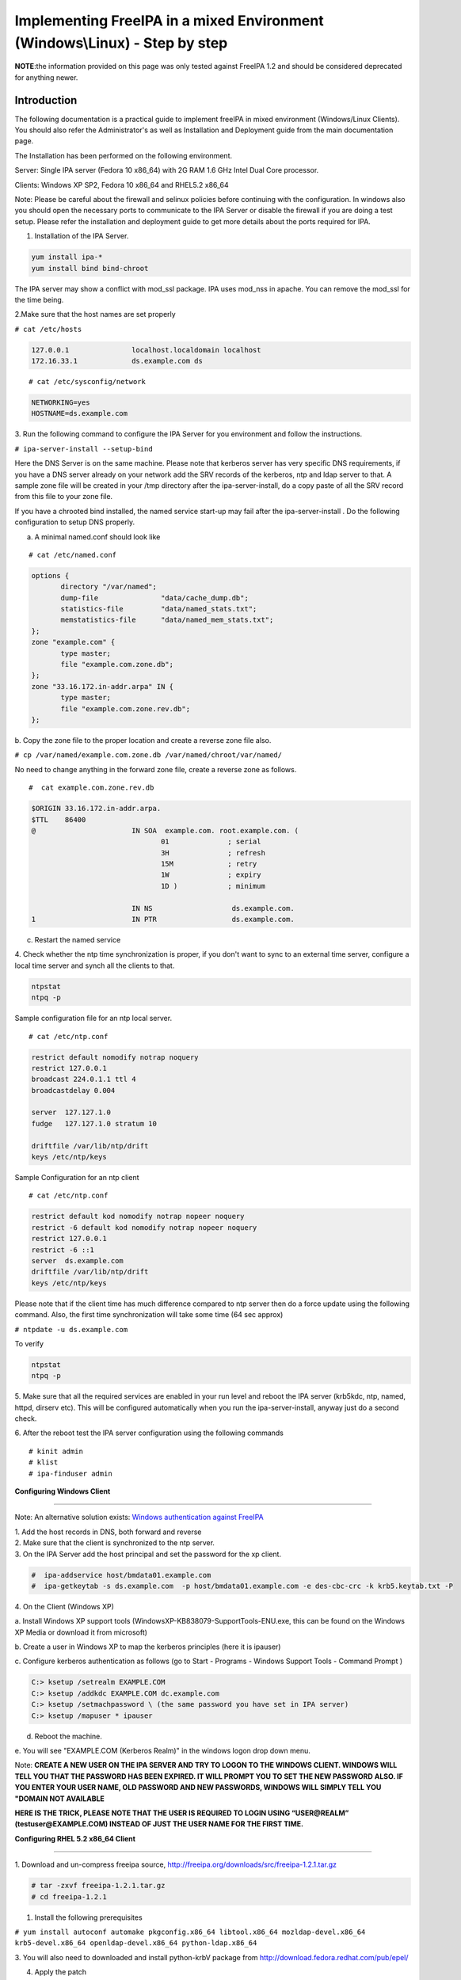 Implementing FreeIPA in a mixed Environment (Windows\\Linux) - Step by step
===========================================================================

**NOTE**:the information provided on this page was only tested against
FreeIPA 1.2 and should be considered deprecated for anything newer.

**Introduction**
----------------

The following documentation is a practical guide to implement freeIPA in
mixed environment (Windows/Linux Clients). You should also refer the
Administrator's as well as Installation and Deployment guide from the
main documentation page.

The Installation has been performed on the following environment.

Server: Single IPA server (Fedora 10 x86_64) with 2G RAM 1.6 GHz Intel
Dual Core processor.

Clients: Windows XP SP2, Fedora 10 x86_64 and RHEL5.2 x86_64

Note: Please be careful about the firewall and selinux policies before
continuing with the configuration. In windows also you should open the
necessary ports to communicate to the IPA Server or disable the firewall
if you are doing a test setup. Please refer the installation and
deployment guide to get more details about the ports required for IPA.

1. Installation of the IPA Server.

.. code-block:: shell

  yum install ipa-*
  yum install bind bind-chroot

The IPA server may show a conflict with mod_ssl package. IPA uses
mod_nss in apache. You can remove the mod_ssl for the time being.

2.Make sure that the host names are set properly

``# cat /etc/hosts``

.. code-block::

  127.0.0.1               localhost.localdomain localhost
  172.16.33.1             ds.example.com ds

::

    # cat /etc/sysconfig/network

.. code-block:: ini

  NETWORKING=yes
  HOSTNAME=ds.example.com

3. Run the following command to configure the IPA Server for you
environment and follow the instructions.

``# ipa-server-install --setup-bind``

Here the DNS Server is on the same machine. Please note that kerberos
server has very specific DNS requirements, if you have a DNS server
already on your network add the SRV records of the kerberos, ntp and
ldap server to that. A sample zone file will be created in your /tmp
directory after the ipa-server-install, do a copy paste of all the SRV
record from this file to your zone file.

If you have a chrooted bind installed, the named service start-up may
fail after the ipa-server-install . Do the following configuration to
setup DNS properly.

a. A minimal named.conf should look like

::

    # cat /etc/named.conf

.. code-block::

  options {
         directory "/var/named";
         dump-file               "data/cache_dump.db";
         statistics-file         "data/named_stats.txt";
         memstatistics-file      "data/named_mem_stats.txt";
  };
  zone "example.com" {
         type master;
         file "example.com.zone.db";
  };
  zone "33.16.172.in-addr.arpa" IN {
         type master;
         file "example.com.zone.rev.db";
  };

b. Copy the zone file to the proper location and create a reverse zone
file also.

``# cp /var/named/example.com.zone.db /var/named/chroot/var/named/``

No need to change anything in the forward zone file, create a reverse
zone as follows.

::

    #  cat example.com.zone.rev.db

.. code-block::

  $ORIGIN 33.16.172.in-addr.arpa.
  $TTL    86400
  @                       IN SOA  example.com. root.example.com. (
                                 01              ; serial
                                 3H              ; refresh
                                 15M             ; retry
                                 1W              ; expiry
                                 1D )            ; minimum

                          IN NS                   ds.example.com.
  1                       IN PTR                  ds.example.com.

c. Restart the named service

4. Check whether the ntp time synchronization is proper, if you don't
want to sync to an external time server, configure a local time server
and synch all the clients to that.

.. code-block::

  ntpstat
  ntpq -p

Sample configuration file for an ntp local server.

::

    # cat /etc/ntp.conf

.. code-block::

  restrict default nomodify notrap noquery
  restrict 127.0.0.1
  broadcast 224.0.1.1 ttl 4
  broadcastdelay 0.004

  server  127.127.1.0
  fudge   127.127.1.0 stratum 10

  driftfile /var/lib/ntp/drift
  keys /etc/ntp/keys

Sample Configuration for an ntp client

::

    # cat /etc/ntp.conf

.. code-block::

  restrict default kod nomodify notrap nopeer noquery
  restrict -6 default kod nomodify notrap nopeer noquery
  restrict 127.0.0.1
  restrict -6 ::1
  server  ds.example.com
  driftfile /var/lib/ntp/drift
  keys /etc/ntp/keys

Please note that if the client time has much difference compared to ntp
server then do a force update using the following command. Also, the
first time synchronization will take some time (64 sec approx)

``# ntpdate -u ds.example.com``

To verify

.. code-block:: shell

  ntpstat
  ntpq -p

5. Make sure that all the required services are enabled in your run
level and reboot the IPA server (krb5kdc, ntp, named, httpd, dirserv
etc). This will be configured automatically when you run the
ipa-server-install, anyway just do a second check.

6. After the reboot test the IPA server configuration using the
following commands

::

    # kinit admin
    # klist
    # ipa-finduser admin

**Configuring Windows Client**

--------------

Note: An alternative solution exists: `Windows authentication against
FreeIPA <Windows_authentication_against_FreeIPA>`__

| 1. Add the host records in DNS, both forward and reverse
| 2. Make sure that the client is synchronized to the ntp server.
| 3. On the IPA Server add the host principal and set the password for the xp client.

.. code-block::

  #  ipa-addservice host/bmdata01.example.com
  #  ipa-getkeytab -s ds.example.com  -p host/bmdata01.example.com -e des-cbc-crc -k krb5.keytab.txt -P

| 4. On the Client (Windows XP)

a. Install Windows XP support tools
(WindowsXP-KB838079-SupportTools-ENU.exe, this can be found on the
Windows XP Media or download it from microsoft)

b. Create a user in Windows XP to map the kerberos principles (here it
is ipauser)

c. Configure kerberos authentication as follows (go to Start - Programs
- Windows Support Tools - Command Prompt )

.. code-block::

  C:> ksetup /setrealm EXAMPLE.COM
  C:> ksetup /addkdc EXAMPLE.COM dc.example.com
  C:> ksetup /setmachpassword \ (the same password you have set in IPA server)
  C:> ksetup /mapuser * ipauser

d. Reboot the machine.

e. You will see "EXAMPLE.COM (Kerberos Realm)" in the windows logon drop
down menu.

Note: **CREATE A NEW USER ON THE IPA SERVER AND TRY TO LOGON TO THE
WINDOWS CLIENT. WINDOWS WILL TELL YOU THAT THE PASSWORD HAS BEEN
EXPIRED. IT WILL PROMPT YOU TO SET THE NEW PASSWORD ALSO. IF YOU ENTER
YOUR USER NAME, OLD PASSWORD AND NEW PASSWORDS, WINDOWS WILL SIMPLY TELL
YOU "DOMAIN NOT AVAILABLE**

**HERE IS THE TRICK, PLEASE NOTE THAT THE USER IS REQUIRED TO LOGIN
USING “USER@REALM” (testuser@EXAMPLE.COM) INSTEAD OF JUST THE USER NAME
FOR THE FIRST TIME.**

**Configuring RHEL 5.2 x86_64 Client**

--------------

1. Download and un-compress freeipa source,
http://freeipa.org/downloads/src/freeipa-1.2.1.tar.gz

.. code-block::

  # tar -zxvf freeipa-1.2.1.tar.gz
  # cd freeipa-1.2.1

1. Install the following prerequisites

``# yum install autoconf automake pkgconfig.x86_64 libtool.x86_64 mozldap-devel.x86_64 krb5-devel.x86_64 openldap-devel.x86_64 python-ldap.x86_64``

3. You will also need to downloaded and install python-krbV package from
http://download.fedora.redhat.com/pub/epel/

4. Apply the patch

::

    # patch -p1 < /path/to/make.patch

``(patch can be found in ``\ ```https://www.redhat.com/archives/freeipa-users/2009-January/msg00022.html`` <https://www.redhat.com/archives/freeipa-users/2009-January/msg00022.html>`__\ ``, copy the contents and save it as make.patch)``

5. Make rpms, the rpms will be in dist/rpms

``# make IPA_VERSION_IS_GIT_SNAPSHOT=no local-dist``

--`viji <User:Viji>`__ 04:49, 15 January 2009 (EST)
